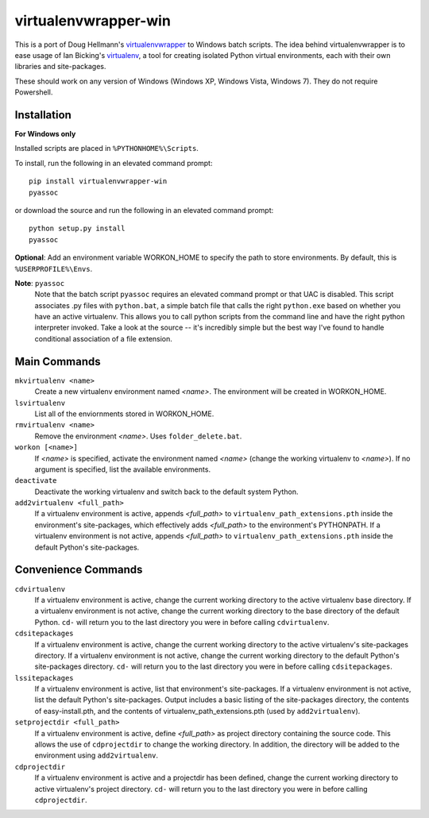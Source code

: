 virtualenvwrapper-win
=====================

This is a port of Doug Hellmann's `virtualenvwrapper <http://www.doughellmann.com/projects/virtualenvwrapper/>`_ to Windows batch scripts. The idea behind virtualenvwrapper is to ease usage of Ian Bicking's `virtualenv <http://pypi.python.org/pypi/virtualenv>`_, a tool for creating isolated Python virtual environments, each with their own libraries and site-packages.

These should work on any version of Windows (Windows XP, Windows Vista, Windows 7). They do not require Powershell.

Installation
------------
**For Windows only**

Installed scripts are placed in ``%PYTHONHOME%\Scripts``.

To install, run the following in an elevated command prompt::

    pip install virtualenvwrapper-win
    pyassoc

or download the source and run the following in an elevated command prompt::

    python setup.py install
    pyassoc

**Optional**: Add an environment variable WORKON_HOME to specify the path to store environments. By default, this is ``%USERPROFILE%\Envs``.

**Note**: ``pyassoc``
    Note that the batch script ``pyassoc`` requires an elevated command prompt or that UAC is disabled. This script associates .py files with ``python.bat``, a simple batch file that calls the right ``python.exe`` based on whether you have an active virtualenv. This allows you to call python scripts from the command line and have the right python interpreter invoked. Take a look at the source -- it's incredibly simple but the best way I've found to handle conditional association of a file extension.

Main Commands
-------------
``mkvirtualenv <name>``
    Create a new virtualenv environment named *<name>*.  The environment will 
    be created in WORKON_HOME.

``lsvirtualenv``
    List all of the enviornments stored in WORKON_HOME.

``rmvirtualenv <name>``
    Remove the environment *<name>*. Uses ``folder_delete.bat``.

``workon [<name>]``
    If *<name>* is specified, activate the environment named *<name>* (change 
    the working virtualenv to *<name>*). If no argument is specified, list 
    the available environments.

``deactivate``
    Deactivate the working virtualenv and switch back to the default system 
    Python.

``add2virtualenv <full_path>``
    If a virtualenv environment is active, appends *<full_path>* to 
    ``virtualenv_path_extensions.pth`` inside the environment's site-packages,
    which effectively adds *<full_path>* to the environment's PYTHONPATH. 
    If a virtualenv environment is not active, appends *<full_path>* to
    ``virtualenv_path_extensions.pth`` inside the default Python's 
    site-packages.
    
Convenience Commands
--------------------
``cdvirtualenv``
    If a virtualenv environment is active, change the current working 
    directory to the active virtualenv base directory. If a virtualenv 
    environment is not active, change the current working directory to 
    the base directory of the default Python. ``cd-`` will return you 
    to the last directory you were in before calling ``cdvirtualenv``.

``cdsitepackages``
    If a virtualenv environment is active, change the current working 
    directory to the active virtualenv's site-packages directory. If 
    a virtualenv environment is not active, change the current working 
    directory to the default Python's site-packages directory. ``cd-`` 
    will return you to the last directory you were in before calling 
    ``cdsitepackages``.

``lssitepackages``
    If a virtualenv environment is active, list that environment's 
    site-packages. If a virtualenv environment is not active, list the 
    default Python's site-packages. Output includes a basic listing of 
    the site-packages directory, the contents of easy-install.pth, 
    and the contents of virtualenv_path_extensions.pth (used by 
    ``add2virtualenv``).

``setprojectdir <full_path>``
    If a virtualenv environment is active, define *<full_path>* as project 
    directory containing the source code.  This allows the use of ``cdprojectdir``
    to change the working directory. In addition, the directory will be 
    added to the environment using ``add2virtualenv``.

``cdprojectdir``
    If a virtualenv environment is active and a projectdir has been defined,
    change the current working directory to active virtualenv's project directory.
    ``cd-`` will return you to the last directory you were in before calling 
    ``cdprojectdir``.

